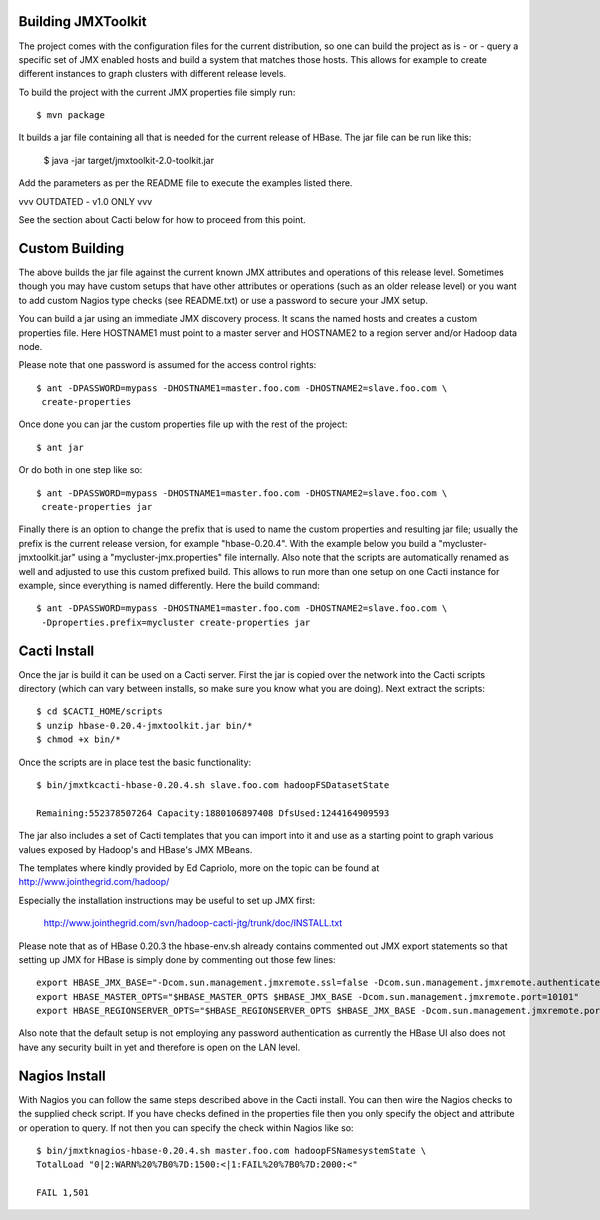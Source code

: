 Building JMXToolkit
===================

The project comes with the configuration files for the current distribution,
so one can build the project as is - or - query a specific set of JMX enabled
hosts and build a system that matches those hosts. This allows for example
to create different instances to graph clusters with different release levels.

To build the project with the current JMX properties file simply run::

    $ mvn package

It builds a jar file containing all that is needed for the current release
of HBase. The jar file can be run like this:

    $ java -jar target/jmxtoolkit-2.0-toolkit.jar

Add the parameters as per the README file to execute the examples listed there.

vvv OUTDATED - v1.0 ONLY vvv

See the section about Cacti below for how to proceed from this point.

Custom Building
===============

The above builds the jar file against the current known JMX attributes and
operations of this release level. Sometimes though you may have custom setups
that have other attributes or operations (such as an older release level) or
you want to add custom Nagios type checks (see README.txt) or use a password
to secure your JMX setup.

You can build a jar using an immediate JMX discovery process. It scans the
named hosts and creates a custom properties file. Here HOSTNAME1 must point
to a master server and HOSTNAME2 to a region server and/or Hadoop data node.

Please note that one password is assumed for the access control rights::

    $ ant -DPASSWORD=mypass -DHOSTNAME1=master.foo.com -DHOSTNAME2=slave.foo.com \
     create-properties

Once done you can jar the custom properties file up with the rest of the
project::

    $ ant jar

Or do both in one step like so::

    $ ant -DPASSWORD=mypass -DHOSTNAME1=master.foo.com -DHOSTNAME2=slave.foo.com \
     create-properties jar

Finally there is an option to change the prefix that is used to name the
custom properties and resulting jar file; usually the prefix is the current
release version, for example "hbase-0.20.4". With the example below you build a
"mycluster-jmxtoolkit.jar" using a "mycluster-jmx.properties" file internally.
Also note that the scripts are automatically renamed as well and adjusted to
use this custom prefixed build. This allows to run more than one setup on one
Cacti instance for example, since everything is named differently. Here the
build command::

    $ ant -DPASSWORD=mypass -DHOSTNAME1=master.foo.com -DHOSTNAME2=slave.foo.com \
     -Dproperties.prefix=mycluster create-properties jar

Cacti Install
=============

Once the jar is build it can be used on a Cacti server. First the jar is copied
over the network into the Cacti scripts directory (which can vary between
installs, so make sure you know what you are doing). Next extract the scripts::

    $ cd $CACTI_HOME/scripts
    $ unzip hbase-0.20.4-jmxtoolkit.jar bin/*
    $ chmod +x bin/*

Once the scripts are in place test the basic functionality::

    $ bin/jmxtkcacti-hbase-0.20.4.sh slave.foo.com hadoopFSDatasetState

    Remaining:552378507264 Capacity:1880106897408 DfsUsed:1244164909593

The jar also includes a set of Cacti templates that you can import into it and
use as a starting point to graph various values exposed by Hadoop's and HBase's
JMX MBeans.

The templates where kindly provided by Ed Capriolo, more on the topic can be
found at http://www.jointhegrid.com/hadoop/

Especially the installation instructions may be useful to set up JMX first:

  http://www.jointhegrid.com/svn/hadoop-cacti-jtg/trunk/doc/INSTALL.txt

Please note that as of HBase 0.20.3 the hbase-env.sh already contains commented
out JMX export statements so that setting up JMX for HBase is simply done by
commenting out those few lines::

    export HBASE_JMX_BASE="-Dcom.sun.management.jmxremote.ssl=false -Dcom.sun.management.jmxremote.authenticate=false"
    export HBASE_MASTER_OPTS="$HBASE_MASTER_OPTS $HBASE_JMX_BASE -Dcom.sun.management.jmxremote.port=10101"
    export HBASE_REGIONSERVER_OPTS="$HBASE_REGIONSERVER_OPTS $HBASE_JMX_BASE -Dcom.sun.management.jmxremote.port=10102"

Also note that the default setup is not employing any password authentication
as currently the HBase UI also does not have any security built in yet and
therefore is open on the LAN level.

Nagios Install
==============

With Nagios you can follow the same steps described above in the Cacti install.
You can then wire the Nagios checks to the supplied check script. If you have
checks defined in the properties file then you only specify the object and
attribute or operation to query. If not then you can specify the check within
Nagios like so::

    $ bin/jmxtknagios-hbase-0.20.4.sh master.foo.com hadoopFSNamesystemState \
    TotalLoad "0|2:WARN%20%7B0%7D:1500:<|1:FAIL%20%7B0%7D:2000:<"

    FAIL 1,501
